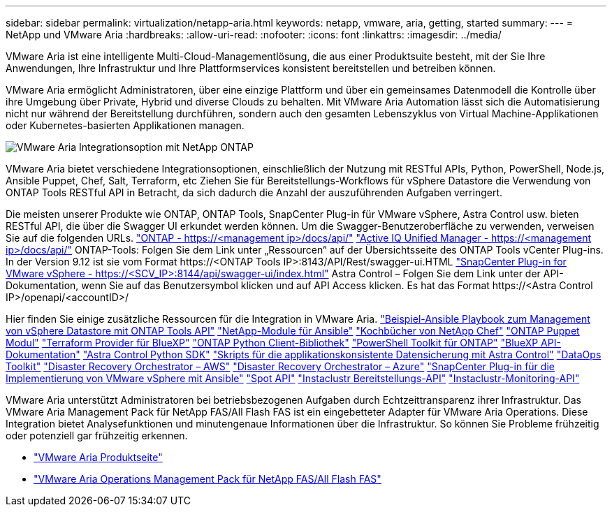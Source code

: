 ---
sidebar: sidebar 
permalink: virtualization/netapp-aria.html 
keywords: netapp, vmware, aria, getting, started 
summary:  
---
= NetApp und VMware Aria
:hardbreaks:
:allow-uri-read: 
:nofooter: 
:icons: font
:linkattrs: 
:imagesdir: ../media/


[role="lead"]
VMware Aria ist eine intelligente Multi-Cloud-Managementlösung, die aus einer Produktsuite besteht, mit der Sie Ihre Anwendungen, Ihre Infrastruktur und Ihre Plattformservices konsistent bereitstellen und betreiben können.

VMware Aria ermöglicht Administratoren, über eine einzige Plattform und über ein gemeinsames Datenmodell die Kontrolle über ihre Umgebung über Private, Hybrid und diverse Clouds zu behalten. Mit VMware Aria Automation lässt sich die Automatisierung nicht nur während der Bereitstellung durchführen, sondern auch den gesamten Lebenszyklus von Virtual Machine-Applikationen oder Kubernetes-basierten Applikationen managen.

image:netapp-aria-image01.png["VMware Aria Integrationsoption mit NetApp ONTAP"]

VMware Aria bietet verschiedene Integrationsoptionen, einschließlich der Nutzung mit RESTful APIs, Python, PowerShell, Node.js, Ansible Puppet, Chef, Salt, Terraform, etc Ziehen Sie für Bereitstellungs-Workflows für vSphere Datastore die Verwendung von ONTAP Tools RESTful API in Betracht, da sich dadurch die Anzahl der auszuführenden Aufgaben verringert.

Die meisten unserer Produkte wie ONTAP, ONTAP Tools, SnapCenter Plug-in für VMware vSphere, Astra Control usw. bieten RESTful API, die über die Swagger UI erkundet werden können.
Um die Swagger-Benutzeroberfläche zu verwenden, verweisen Sie auf die folgenden URLs.
link:https://docs.netapp.com/us-en/ontap-automation/reference/api_reference.html#access-the-ontap-api-documentation-page["ONTAP - ++https://<management ip>/docs/api/++"]
link:https://docs.netapp.com/us-en/active-iq-unified-manager/api-automation/concept_api_url_and_categories.html#accessing-the-online-api-documentation-page["Active IQ Unified Manager - ++https://<management ip>/docs/api/++"]
ONTAP-Tools: Folgen Sie dem Link unter „Ressourcen“ auf der Übersichtsseite des ONTAP Tools vCenter Plug-ins. In der Version 9.12 ist sie vom Format ++https://<ONTAP Tools IP>:8143/API/Rest/swagger-ui.HTML++
link:https://docs.netapp.com/us-en/sc-plugin-vmware-vsphere/scpivs44_access_rest_apis_using_the_swagger_api_web_page.html["SnapCenter Plug-in for VMware vSphere - ++https://<SCV_IP>:8144/api/swagger-ui/index.html++"]
Astra Control – Folgen Sie dem Link unter der API-Dokumentation, wenn Sie auf das Benutzersymbol klicken und auf API Access klicken. Es hat das Format ++https://<Astra Control IP>/openapi/<accountID>/++

Hier finden Sie einige zusätzliche Ressourcen für die Integration in VMware Aria.
link:https://github.com/NetApp-Automation/ONTAP_Tools_Datastore_Management["Beispiel-Ansible Playbook zum Management von vSphere Datastore mit ONTAP Tools API"]
link:https://galaxy.ansible.com/netapp["NetApp-Module für Ansible"]
link:https://supermarket.chef.io/cookbooks?q=netapp["Kochbücher von NetApp Chef"]
link:https://forge.puppet.com/modules/puppetlabs/netapp/readme["ONTAP Puppet Modul"]
link:https://github.com/NetApp/terraform-provider-netapp-cloudmanager["Terraform Provider für BlueXP"]
link:https://pypi.org/project/netapp-ontap/["ONTAP Python Client-Bibliothek"]
link:https://www.powershellgallery.com/packages/NetApp.ONTAP["PowerShell Toolkit für ONTAP"]
link:https://services.cloud.netapp.com/developer-hub["BlueXP API-Dokumentation"]
link:https://github.com/NetApp/netapp-astra-toolkits["Astra Control Python SDK"]
link:https://github.com/NetApp/Verda["Skripts für die applikationskonsistente Datensicherung mit Astra Control"]
link:https://github.com/NetApp/netapp-dataops-toolkit["DataOps Toolkit"]
link:https://github.com/NetApp-Automation/DRO-AWS["Disaster Recovery Orchestrator – AWS"]
link:https://github.com/NetApp-Automation/DRO-Azure["Disaster Recovery Orchestrator – Azure"]
link:https://github.com/NetApp-Automation/SnapCenter-Plug-in-for-VMware-vSphere["SnapCenter Plug-in für die Implementierung von VMware vSphere mit Ansible"]
link:https://docs.spot.io/api/["Spot API"]
link:https://www.instaclustr.com/support/api-integrations/api-reference/provisioning-api/["Instaclustr Bereitstellungs-API"]
link:https://www.instaclustr.com/support/api-integrations/api-reference/monitoring-api/["Instaclustr-Monitoring-API"]

VMware Aria unterstützt Administratoren bei betriebsbezogenen Aufgaben durch Echtzeittransparenz ihrer Infrastruktur. Das VMware Aria Management Pack für NetApp FAS/All Flash FAS ist ein eingebetteter Adapter für VMware Aria Operations. Diese Integration bietet Analysefunktionen und minutengenaue Informationen über die Infrastruktur. So können Sie Probleme frühzeitig oder potenziell gar frühzeitig erkennen.

* link:https://www.vmware.com/products/aria.html["VMware Aria Produktseite"]
* link:https://docs.vmware.com/en/VMware-Aria-Operations-for-Integrations/4.2/Management-Pack-for-NetApp-FAS-AFF/GUID-9B9C2353-3975-403A-8803-EBF6CDB62D2C.html["VMware Aria Operations Management Pack für NetApp FAS/All Flash FAS"]

